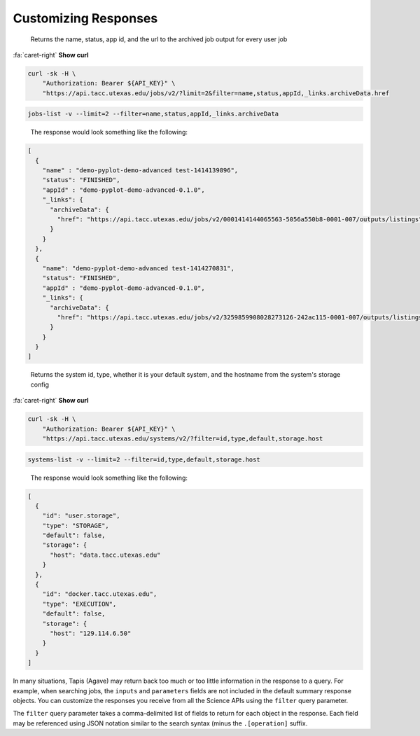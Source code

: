 
Customizing Responses
=====================

..

   Returns the name, status, app id, and the url to the archived job output for every user job   


.. container:: foldable

   .. container:: header

      :fa:`caret-right`
      **Show curl**
   .. code-block:: shell

      curl -sk -H \
          "Authorization: Bearer ${API_KEY}" \
          "https://api.tacc.utexas.edu/jobs/v2/?limit=2&filter=name,status,appId,_links.archiveData.href

.. code-block:: plaintext

   jobs-list -v --limit=2 --filter=name,status,appId,_links.archiveData

..

   The response would look something like the following:  


.. code-block:: json

   [
     {
       "name" : "demo-pyplot-demo-advanced test-1414139896",
       "status": "FINISHED",
       "appId" : "demo-pyplot-demo-advanced-0.1.0",
       "_links": {
         "archiveData": {
           "href": "https://api.tacc.utexas.edu/jobs/v2/0001414144065563-5056a550b8-0001-007/outputs/listings"
         }
       }
     },
     {
       "name": "demo-pyplot-demo-advanced test-1414270831",
       "status": "FINISHED",
       "appId" : "demo-pyplot-demo-advanced-0.1.0",
       "_links": {
         "archiveData": {
           "href": "https://api.tacc.utexas.edu/jobs/v2/3259859908028273126-242ac115-0001-007/outputs/listings"
         }
       }
     }
   ]

..

   Returns the system id, type, whether it is your default system, and the hostname from the system's storage config  


.. container:: foldable

   .. container:: header

      :fa:`caret-right`
      **Show curl**
      
   .. code-block:: shell

      curl -sk -H \
          "Authorization: Bearer ${API_KEY}" \
          "https://api.tacc.utexas.edu/systems/v2/?filter=id,type,default,storage.host

.. code-block:: plaintext

   systems-list -v --limit=2 --filter=id,type,default,storage.host

..

   The response would look something like the following:  


.. code-block:: json

   [
     {
       "id": "user.storage",
       "type": "STORAGE",
       "default": false,
       "storage": {
         "host": "data.tacc.utexas.edu"
       }
     },
     {
       "id": "docker.tacc.utexas.edu",
       "type": "EXECUTION",
       "default": false,
       "storage": {
         "host": "129.114.6.50"
       }
     }
   ]

In many situations, Tapis (Agave) may return back too much or too little information in the response to a query. For example, when searching jobs, the ``inputs`` and ``parameters`` fields are not included in the default summary response objects. You can customize the responses you receive from all the Science APIs using the ``filter`` query parameter.   

The ``filter`` query parameter takes a comma-delimited list of fields to return for each object in the response. Each field may be referenced using JSON notation similar to the search syntax (minus the ``.[operation]`` suffix. 

